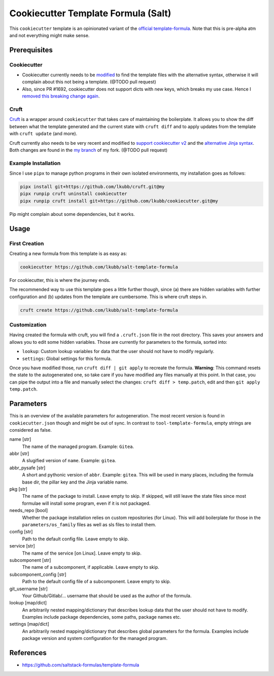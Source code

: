 Cookiecutter Template Formula (Salt)
====================================

This ``cookiecutter`` template is an opinionated variant of the `official template-formula <https://github.com/saltstack-formulas/template-formula>`_. Note that this is pre-alpha atm and not everything might make sense.

Prerequisites
-------------
Cookiecutter
~~~~~~~~~~~~
* Cookiecutter currently needs to be `modified <https://github.com/lkubb/cookiecutter/tree/fix-with-alt-jinjatags>`_ to find the template files with the alternative syntax, otherwise it will complain about this not being a template. (@TODO pull request)
* Also, since PR #1692, cookiecutter does not support dicts with new keys, which breaks my use case. Hence I `removed this breaking change again <https://github.com/lkubb/cookiecutter/tree/my>`_.

Cruft
~~~~~
`Cruft <https://github.com/cruft/cruft>`_ is a wrapper around ``cookiecutter`` that takes care of maintaining the boilerplate. It allows you to show the diff between what the template generated and the current state with ``cruft diff`` and to apply updates from the template with ``cruft update`` (and more).

Cruft currently also needs to be very recent and modified to `support cookiecutter v2 <https://github.com/lkubb/cruft/tree/fix-template-extensions>`_ and the `alternative Jinja syntax <https://github.com/lkubb/cruft/tree/v2-jinjaenv>`_. Both changes are found in the `my branch <https://github.com/lkubb/cruft/tree/my>`_ of my fork. (@TODO pull request)

Example Installation
~~~~~~~~~~~~~~~~~~~~
Since I use ``pipx`` to manage python programs in their own isolated environments, my installation goes as follows:

.. code-block:: bash

    pipx install git+https://github.com/lkubb/cruft.git@my
    pipx runpip cruft uninstall cookiecutter
    pipx runpip cruft install git+https://github.com/lkubb/cookiecutter.git@my

Pip might complain about some dependencies, but it works.

Usage
-----
First Creation
~~~~~~~~~~~~~~
Creating a new formula from this template is as easy as:

.. code-block:: bash

    cookiecutter https://github.com/lkubb/salt-template-formula

For cookiecutter, this is where the journey ends.

The recommended way to use this template goes a little further though, since (a) there are hidden variables with further configuration and (b) updates from the template are cumbersome. This is where cruft steps in.

.. code-block:: bash

    cruft create https://github.com/lkubb/salt-template-formula

Customization
~~~~~~~~~~~~~
Having created the formula with cruft, you will find a ``.cruft.json`` file in the root directory. This saves your answers and allows you to edit some hidden variables. Those are currently for parameters to the formula, sorted into:

- ``lookup``: Custom lookup variables for data that the user should not have to modify regularly.
- ``settings``: Global settings for this formula.

Once you have modified those, run ``cruft diff | git apply`` to recreate the formula. **Warning**: This command resets the state to the autogenerated one, so take care if you have modified any files manually at this point. In that case, you can pipe the output into a file and manually select the changes: ``cruft diff > temp.patch``, edit and then ``git apply temp.patch``.

Parameters
----------
This is an overview of the available parameters for autogeneration. The most recent version is found in ``cookiecutter.json`` though and might be out of sync. In contrast to ``tool-template-formula``, empty strings are considered as false.

name [str]
    The name of the managed program. Example: ``Gitea``.

abbr [str]
    A slugified version of ``name``. Example: ``gitea``.

abbr_pysafe [str]
    A short and pythonic version of ``abbr``. Example: ``gitea``. This will be used in many places, including the formula base dir, the pillar key and the Jinja variable name.

pkg [str]
    The name of the package to install. Leave empty to skip.
    If skipped, will still leave the state files since most
    formulae will install some program, even if it is not packaged.

needs_repo [bool]
    Whether the package installation relies on custom repositories (for Linux). This will add boilerplate for those in the ``parameters/os_family`` files as well as sls files to install them.

config [str]
    Path to the default config file. Leave empty to skip.

service [str]
    The name of the service [on Linux]. Leave empty to skip.

subcomponent [str]
    The name of a subcomponent, if applicable. Leave empty to skip.

subcomponent_config [str]
    Path to the default config file of a subcomponent. Leave empty to skip.

git_username [str]
    Your Github/Gitlab/... username that should be used as the author of the formula.

lookup [map/dict]
    An arbitrarily nested mapping/dictionary that describes lookup data that the user should not have to modify. Examples include package dependencies, some paths, package names etc.

settings [map/dict]
    An arbitrarily nested mapping/dictionary that describes global parameters for the formula. Examples include package version and system configuration for the managed program.

References
----------
* https://github.com/saltstack-formulas/template-formula
